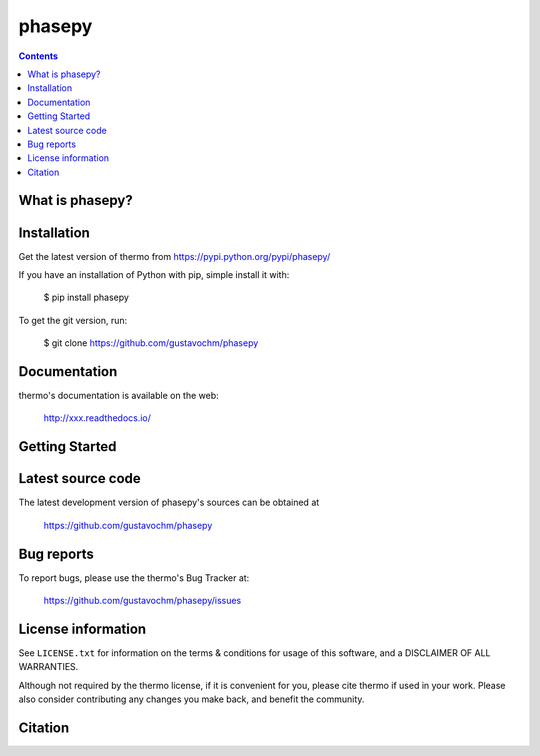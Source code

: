 ======
phasepy
======


.. contents::

What is phasepy?
---------------


Installation
------------

Get the latest version of thermo from
https://pypi.python.org/pypi/phasepy/

If you have an installation of Python with pip, simple install it with:

    $ pip install phasepy

To get the git version, run:

    $ git clone https://github.com/gustavochm/phasepy

Documentation
-------------

thermo's documentation is available on the web:

    http://xxx.readthedocs.io/

Getting Started
---------------


Latest source code
------------------

The latest development version of phasepy's sources can be obtained at

    https://github.com/gustavochm/phasepy


Bug reports
-----------

To report bugs, please use the thermo's Bug Tracker at:

    https://github.com/gustavochm/phasepy/issues


License information
-------------------

See ``LICENSE.txt`` for information on the terms & conditions for usage
of this software, and a DISCLAIMER OF ALL WARRANTIES.

Although not required by the thermo license, if it is convenient for you,
please cite thermo if used in your work. Please also consider contributing
any changes you make back, and benefit the community.


Citation
--------
